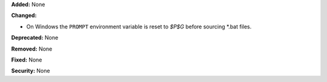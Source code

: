 **Added:** None

**Changed:**

* On Windows the ``PROMPT`` environment variable is reset to `$P$G` before
  sourcing *.bat files.

**Deprecated:** None

**Removed:** None

**Fixed:** None

**Security:** None
